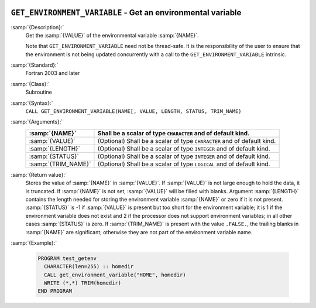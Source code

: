   .. _get_environment_variable:

``GET_ENVIRONMENT_VARIABLE`` - Get an environmental variable
************************************************************

.. index:: GET_ENVIRONMENT_VARIABLE

.. index:: environment variable

:samp:`{Description}:`
  Get the :samp:`{VALUE}` of the environmental variable :samp:`{NAME}`.

  Note that ``GET_ENVIRONMENT_VARIABLE`` need not be thread-safe. It
  is the responsibility of the user to ensure that the environment is
  not being updated concurrently with a call to the
  ``GET_ENVIRONMENT_VARIABLE`` intrinsic.

:samp:`{Standard}:`
  Fortran 2003 and later

:samp:`{Class}:`
  Subroutine

:samp:`{Syntax}:`
  ``CALL GET_ENVIRONMENT_VARIABLE(NAME[, VALUE, LENGTH, STATUS, TRIM_NAME)``

:samp:`{Arguments}:`
  ===================  ==================================================
  :samp:`{NAME}`       Shall be a scalar of type ``CHARACTER``
                       and of default kind.
  ===================  ==================================================
  :samp:`{VALUE}`      (Optional) Shall be a scalar of type ``CHARACTER``
                       and of default kind.
  :samp:`{LENGTH}`     (Optional) Shall be a scalar of type ``INTEGER``
                       and of default kind.
  :samp:`{STATUS}`     (Optional) Shall be a scalar of type ``INTEGER``
                       and of default kind.
  :samp:`{TRIM_NAME}`  (Optional) Shall be a scalar of type ``LOGICAL``
                       and of default kind.
  ===================  ==================================================

:samp:`{Return value}:`
  Stores the value of :samp:`{NAME}` in :samp:`{VALUE}`. If :samp:`{VALUE}` is 
  not large enough to hold the data, it is truncated. If :samp:`{NAME}`
  is not set, :samp:`{VALUE}` will be filled with blanks. Argument :samp:`{LENGTH}`
  contains the length needed for storing the environment variable :samp:`{NAME}`
  or zero if it is not present. :samp:`{STATUS}` is -1 if :samp:`{VALUE}` is present
  but too short for the environment variable; it is 1 if the environment
  variable does not exist and 2 if the processor does not support environment
  variables; in all other cases :samp:`{STATUS}` is zero. If :samp:`{TRIM_NAME}` is
  present with the value ``.FALSE.``, the trailing blanks in :samp:`{NAME}`
  are significant; otherwise they are not part of the environment variable
  name.

:samp:`{Example}:`

  .. code-block:: c++

    PROGRAM test_getenv
      CHARACTER(len=255) :: homedir
      CALL get_environment_variable("HOME", homedir)
      WRITE (*,*) TRIM(homedir)
    END PROGRAM

